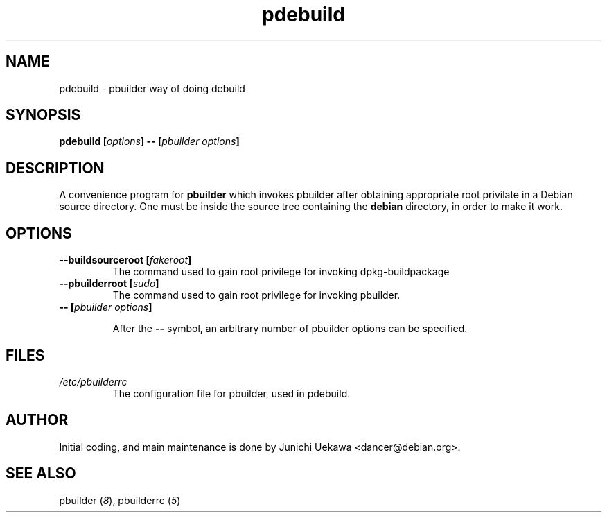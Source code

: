 .TH "pdebuild" 1 "2001 Nov 3" "Debian" "pbuilder"
.SH NAME
pdebuild \- pbuilder way of doing debuild
.SH SYNOPSIS
.BI "pdebuild [" "options" "] -- [" "pbuilder options" "]"
.PP
.SH DESCRIPTION
A convenience program for 
.B pbuilder
which invokes pbuilder after obtaining appropriate root privilate 
in a Debian source directory.
One must be inside the source tree containing the
.B debian
directory, in order to make it work.

.SH OPTIONS
.TP
.BI "--buildsourceroot [" "fakeroot" "]"
The command used to gain root privilege for 
invoking dpkg-buildpackage

.TP
.BI "--pbuilderroot [" "sudo" "]"
The command used to gain root privilege for 
invoking pbuilder.


.TP
.BI "-- [" "pbuilder options" "]"

After the 
.B "--"
symbol, an arbitrary number of pbuilder options can be specified.

.SH "FILES"
.TP
.I "/etc/pbuilderrc"
The configuration file for pbuilder, used in pdebuild.
.SH AUTHOR
Initial coding, and main maintenance is done by 
Junichi Uekawa <dancer@debian.org>.
.SH "SEE ALSO"
.RI "pbuilder (" 8 "), "
.RI "pbuilderrc (" 5 ") "

